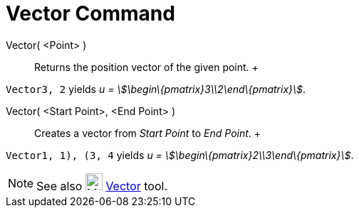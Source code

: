 = Vector Command

Vector( <Point> )::
  Returns the position vector of the given point.
  +

[EXAMPLE]

====

`Vector((3, 2))` yields _u = stem:[\begin\{pmatrix}3\\2\end\{pmatrix}]_.

====

Vector( <Start Point>, <End Point> )::
  Creates a vector from _Start Point_ to _End Point_.
  +

[EXAMPLE]

====

`Vector((1, 1), (3, 4))` yields _u = stem:[\begin\{pmatrix}2\\3\end\{pmatrix}]_.

====

[NOTE]

====

See also image:24px-Mode_vector.svg.png[Mode vector.svg,width=24,height=24] xref:/tools/Vector_Tool.adoc[Vector] tool.

====
